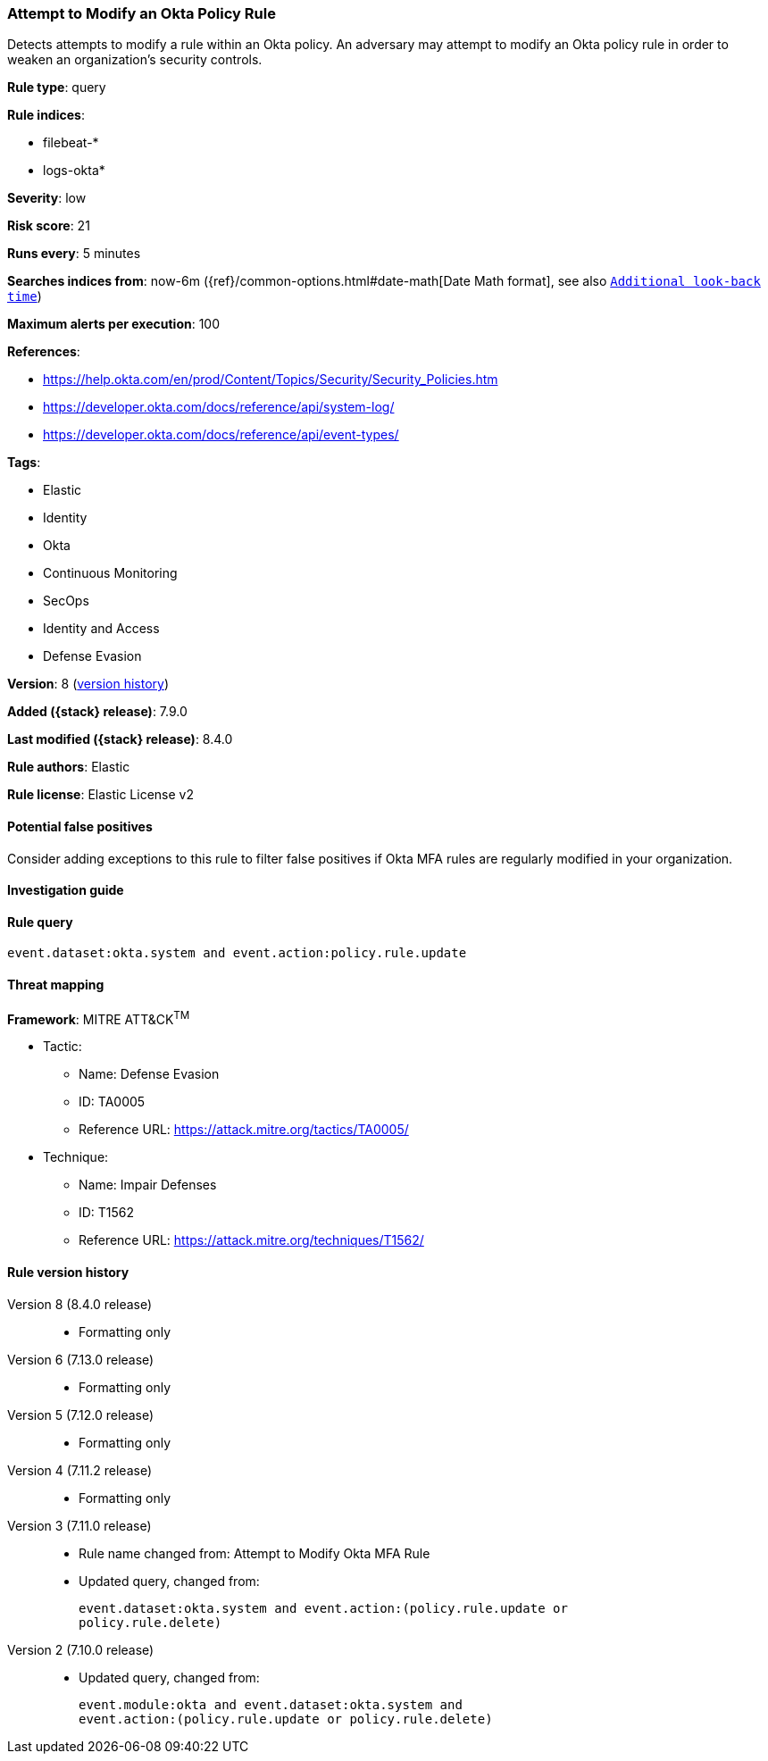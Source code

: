 [[attempt-to-modify-an-okta-policy-rule]]
=== Attempt to Modify an Okta Policy Rule

Detects attempts to modify a rule within an Okta policy. An adversary may attempt to modify an Okta policy rule in order to weaken an organization's security controls.

*Rule type*: query

*Rule indices*:

* filebeat-*
* logs-okta*

*Severity*: low

*Risk score*: 21

*Runs every*: 5 minutes

*Searches indices from*: now-6m ({ref}/common-options.html#date-math[Date Math format], see also <<rule-schedule, `Additional look-back time`>>)

*Maximum alerts per execution*: 100

*References*:

* https://help.okta.com/en/prod/Content/Topics/Security/Security_Policies.htm
* https://developer.okta.com/docs/reference/api/system-log/
* https://developer.okta.com/docs/reference/api/event-types/

*Tags*:

* Elastic
* Identity
* Okta
* Continuous Monitoring
* SecOps
* Identity and Access
* Defense Evasion

*Version*: 8 (<<attempt-to-modify-an-okta-policy-rule-history, version history>>)

*Added ({stack} release)*: 7.9.0

*Last modified ({stack} release)*: 8.4.0

*Rule authors*: Elastic

*Rule license*: Elastic License v2

==== Potential false positives

Consider adding exceptions to this rule to filter false positives if Okta MFA rules are regularly modified in your organization.

==== Investigation guide


[source,markdown]
----------------------------------

----------------------------------


==== Rule query


[source,js]
----------------------------------
event.dataset:okta.system and event.action:policy.rule.update
----------------------------------

==== Threat mapping

*Framework*: MITRE ATT&CK^TM^

* Tactic:
** Name: Defense Evasion
** ID: TA0005
** Reference URL: https://attack.mitre.org/tactics/TA0005/
* Technique:
** Name: Impair Defenses
** ID: T1562
** Reference URL: https://attack.mitre.org/techniques/T1562/

[[attempt-to-modify-an-okta-policy-rule-history]]
==== Rule version history

Version 8 (8.4.0 release)::
* Formatting only

Version 6 (7.13.0 release)::
* Formatting only

Version 5 (7.12.0 release)::
* Formatting only

Version 4 (7.11.2 release)::
* Formatting only

Version 3 (7.11.0 release)::
* Rule name changed from: Attempt to Modify Okta MFA Rule
+
* Updated query, changed from:
+
[source, js]
----------------------------------
event.dataset:okta.system and event.action:(policy.rule.update or
policy.rule.delete)
----------------------------------

Version 2 (7.10.0 release)::
* Updated query, changed from:
+
[source, js]
----------------------------------
event.module:okta and event.dataset:okta.system and
event.action:(policy.rule.update or policy.rule.delete)
----------------------------------

